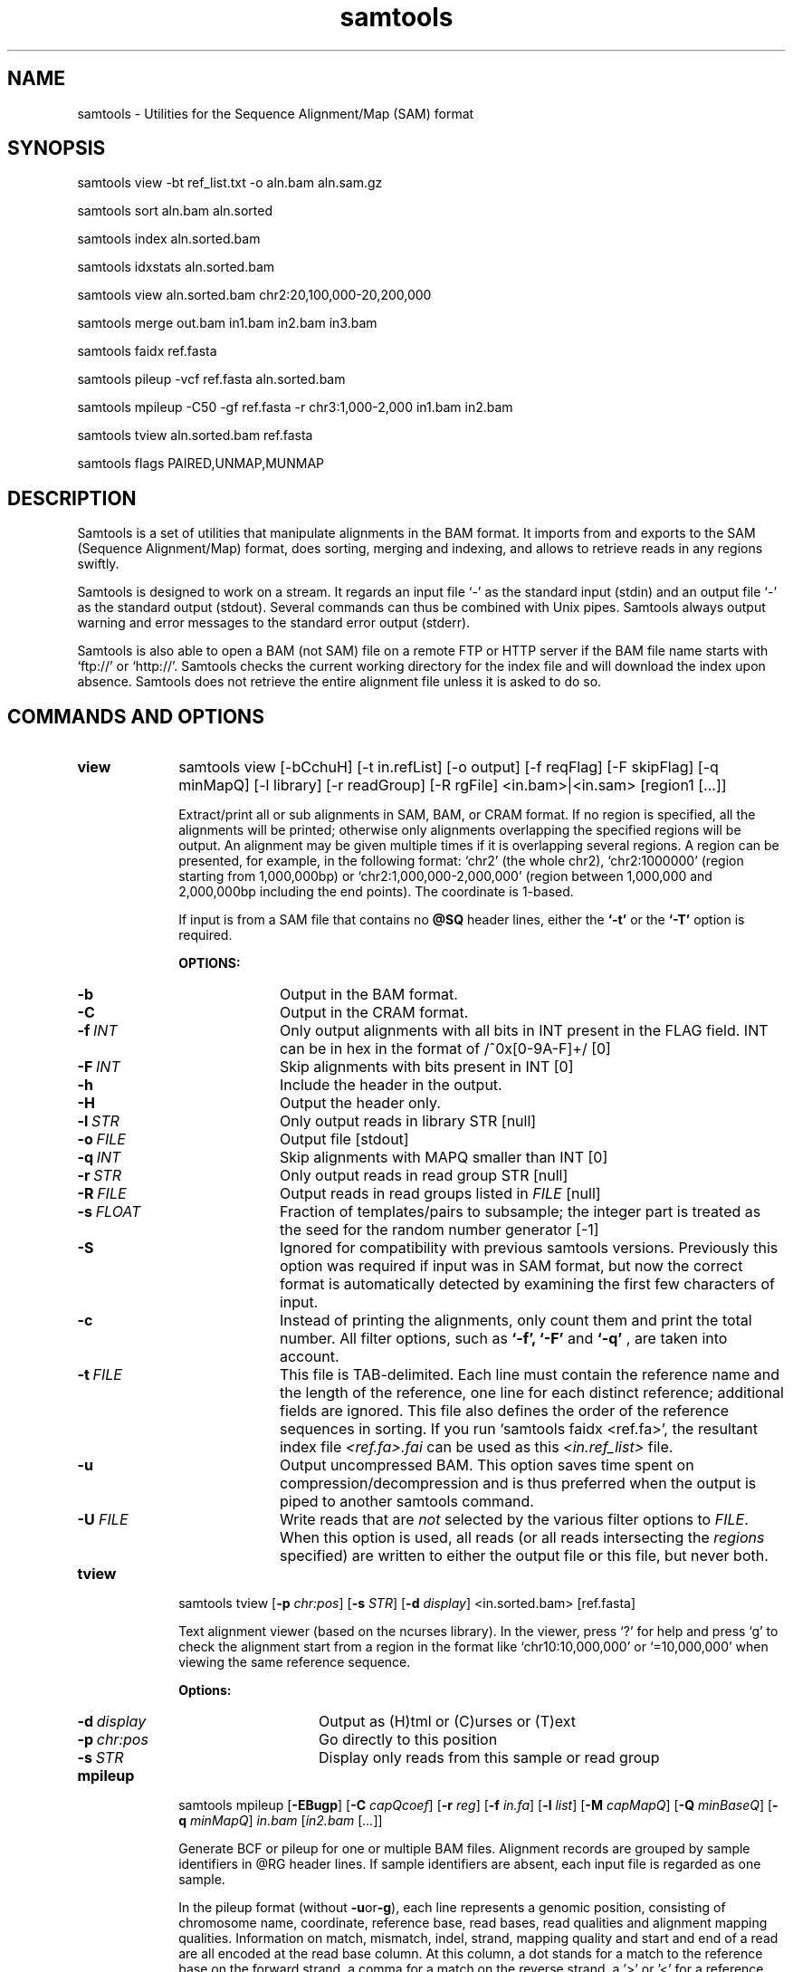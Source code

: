 .TH samtools 1 "15 March 2013" "samtools-0.1.19" "Bioinformatics tools"
.SH NAME
.PP
samtools - Utilities for the Sequence Alignment/Map (SAM) format
.SH SYNOPSIS
.PP
samtools view -bt ref_list.txt -o aln.bam aln.sam.gz
.PP
samtools sort aln.bam aln.sorted
.PP
samtools index aln.sorted.bam
.PP
samtools idxstats aln.sorted.bam
.PP
samtools view aln.sorted.bam chr2:20,100,000-20,200,000
.PP
samtools merge out.bam in1.bam in2.bam in3.bam
.PP
samtools faidx ref.fasta
.PP
samtools pileup -vcf ref.fasta aln.sorted.bam
.PP
samtools mpileup -C50 -gf ref.fasta -r chr3:1,000-2,000 in1.bam in2.bam
.PP
samtools tview aln.sorted.bam ref.fasta
.PP
samtools flags PAIRED,UNMAP,MUNMAP

.SH DESCRIPTION
.PP
Samtools is a set of utilities that manipulate alignments in the BAM
format. It imports from and exports to the SAM (Sequence Alignment/Map)
format, does sorting, merging and indexing, and allows to retrieve reads
in any regions swiftly.

Samtools is designed to work on a stream. It regards an input file `-'
as the standard input (stdin) and an output file `-' as the standard
output (stdout). Several commands can thus be combined with Unix
pipes. Samtools always output warning and error messages to the standard
error output (stderr).

Samtools is also able to open a BAM (not SAM) file on a remote FTP or
HTTP server if the BAM file name starts with `ftp://' or `http://'.
Samtools checks the current working directory for the index file and
will download the index upon absence. Samtools does not retrieve the
entire alignment file unless it is asked to do so.

.SH COMMANDS AND OPTIONS

.TP 10
.B view
samtools view [-bCchuH] [-t in.refList] [-o output] [-f reqFlag] [-F
skipFlag] [-q minMapQ] [-l library] [-r readGroup] [-R rgFile] <in.bam>|<in.sam> [region1 [...]]

Extract/print all or sub alignments in SAM, BAM, or CRAM format. If no region
is specified, all the alignments will be printed; otherwise only
alignments overlapping the specified regions will be output. An
alignment may be given multiple times if it is overlapping several
regions. A region can be presented, for example, in the following
format: `chr2' (the whole chr2), `chr2:1000000' (region starting from
1,000,000bp) or `chr2:1,000,000-2,000,000' (region between 1,000,000 and
2,000,000bp including the end points). The coordinate is 1-based.

If input is from a SAM file that contains no
.B @SQ
header lines, either the
.B `-t'
or the
.B `-T'
option is required.

.B OPTIONS:
.RS
.TP 10
.B -b
Output in the BAM format.
.TP
.B -C
Output in the CRAM format.
.TP
.BI -f \ INT
Only output alignments with all bits in INT present in the FLAG
field. INT can be in hex in the format of /^0x[0-9A-F]+/ [0]
.TP
.BI -F \ INT
Skip alignments with bits present in INT [0]
.TP
.B -h
Include the header in the output.
.TP
.B -H
Output the header only.
.TP
.BI -l \ STR
Only output reads in library STR [null]
.TP
.BI -o \ FILE
Output file [stdout]
.TP
.BI -q \ INT
Skip alignments with MAPQ smaller than INT [0]
.TP
.BI -r \ STR
Only output reads in read group STR [null]
.TP
.BI -R \ FILE
Output reads in read groups listed in
.I FILE
[null]
.TP
.BI -s \ FLOAT
Fraction of templates/pairs to subsample; the integer part is treated as the
seed for the random number generator [-1]
.TP
.B -S
Ignored for compatibility with previous samtools versions.
Previously this option was required if input was in SAM format, but now the
correct format is automatically detected by examining the first few characters
of input.
.TP
.B -c
Instead of printing the alignments, only count them and print the
total number. All filter options, such as
.B `-f',
.B `-F'
and
.B `-q'
, are taken into account.
.TP
.BI -t \ FILE
This file is TAB-delimited. Each line must contain the reference name
and the length of the reference, one line for each distinct reference;
additional fields are ignored. This file also defines the order of the
reference sequences in sorting. If you run `samtools faidx <ref.fa>',
the resultant index file
.I <ref.fa>.fai
can be used as this
.I <in.ref_list>
file.
.TP
.B -u
Output uncompressed BAM. This option saves time spent on
compression/decompression and is thus preferred when the output is piped
to another samtools command.
.TP
.BI "-U " FILE
Write reads that are
.I not
selected by the various filter options to
.IR FILE .
When this option is used, all reads (or all reads intersecting the
.I regions
specified) are written to either the output file or this file, but never both.
.RE

.TP
.B tview
samtools tview 
.RB [ \-p 
.IR chr:pos ]
.RB [ \-s 
.IR STR ]
.RB [ \-d 
.IR display ] 
.RI <in.sorted.bam> 
.RI [ref.fasta]

Text alignment viewer (based on the ncurses library). In the viewer,
press `?' for help and press `g' to check the alignment start from a
region in the format like `chr10:10,000,000' or `=10,000,000' when
viewing the same reference sequence.

.B Options:
.RS
.TP 14
.BI -d \ display
Output as (H)tml or (C)urses or (T)ext
.TP
.BI -p \ chr:pos
Go directly to this position
.TP
.BI -s \ STR
Display only reads from this sample or read group
.RE

.TP
.B mpileup
samtools mpileup
.RB [ \-EBugp ]
.RB [ \-C
.IR capQcoef ]
.RB [ \-r
.IR reg ]
.RB [ \-f
.IR in.fa ]
.RB [ \-l
.IR list ]
.RB [ \-M
.IR capMapQ ]
.RB [ \-Q
.IR minBaseQ ]
.RB [ \-q
.IR minMapQ ]
.I in.bam
.RI [ in2.bam
.RI [ ... ]]

Generate BCF or pileup for one or multiple BAM files. Alignment records
are grouped by sample identifiers in @RG header lines. If sample
identifiers are absent, each input file is regarded as one sample.

In the pileup format (without
.BR -u or -g ),
each
line represents a genomic position, consisting of chromosome name,
coordinate, reference base, read bases, read qualities and alignment
mapping qualities. Information on match, mismatch, indel, strand,
mapping quality and start and end of a read are all encoded at the read
base column. At this column, a dot stands for a match to the reference
base on the forward strand, a comma for a match on the reverse strand,
a '>' or '<' for a reference skip, `ACGTN' for a mismatch on the forward
strand and `acgtn' for a mismatch on the reverse strand. A pattern
`\\+[0-9]+[ACGTNacgtn]+' indicates there is an insertion between this
reference position and the next reference position. The length of the
insertion is given by the integer in the pattern, followed by the
inserted sequence. Similarly, a pattern `-[0-9]+[ACGTNacgtn]+'
represents a deletion from the reference. The deleted bases will be
presented as `*' in the following lines. Also at the read base column, a
symbol `^' marks the start of a read. The ASCII of the character
following `^' minus 33 gives the mapping quality. A symbol `$' marks the
end of a read segment.

.B Input Options:
.RS
.TP 10
.B -6
Assume the quality is in the Illumina 1.3+ encoding.
.TP
.B -A
Do not skip anomalous read pairs in variant calling.
.TP
.B -B
Disable probabilistic realignment for the computation of base alignment
quality (BAQ). BAQ is the Phred-scaled probability of a read base being
misaligned. Applying this option greatly helps to reduce false SNPs
caused by misalignments.
.TP
.BI -b \ FILE
List of input BAM files, one file per line [null]
.TP
.BI -C \ INT
Coefficient for downgrading mapping quality for reads containing
excessive mismatches. Given a read with a phred-scaled probability q of
being generated from the mapped position, the new mapping quality is
about sqrt((INT-q)/INT)*INT. A zero value disables this
functionality; if enabled, the recommended value for BWA is 50. [0]
.TP
.BI -d \ INT
At a position, read maximally
.I INT
reads per input BAM. [250]
.TP
.B -E
Extended BAQ computation. This option helps sensitivity especially for MNPs, but may hurt
specificity a little bit.
.TP
.BI -f \ FILE
The
.BR faidx -indexed
reference file in the FASTA format. The file can be optionally compressed by
.BR razip .
[null]
.TP
.BI -l \ FILE
BED or position list file containing a list of regions or sites where pileup or BCF should be generated [null]
.TP
.BI -q \ INT
Minimum mapping quality for an alignment to be used [0]
.TP
.BI -Q \ INT
Minimum base quality for a base to be considered [13]
.TP
.BI -r \ STR
Only generate pileup in region
.I STR
[all sites]
.TP
.B Output Options:

.TP
.B -D
Output per-sample read depth
.TP
.B -g
Compute genotype likelihoods and output them in the binary call format (BCF).
.TP
.B -S
Output per-sample Phred-scaled strand bias P-value
.TP
.B -u
Similar to
.B -g
except that the output is uncompressed BCF, which is preferred for piping.

.TP
.B Options for Genotype Likelihood Computation (for -g or -u):

.TP
.BI -e \ INT
Phred-scaled gap extension sequencing error probability. Reducing
.I INT
leads to longer indels. [20]
.TP
.BI -h \ INT
Coefficient for modeling homopolymer errors. Given an
.IR l -long
homopolymer
run, the sequencing error of an indel of size
.I s
is modeled as
.IR INT * s / l .
[100]
.TP
.B -I
Do not perform INDEL calling
.TP
.BI -L \ INT
Skip INDEL calling if the average per-sample depth is above
.IR INT .
[250]
.TP
.BI -o \ INT
Phred-scaled gap open sequencing error probability. Reducing
.I INT
leads to more indel calls. [40]
.TP
.BI -p
Apply -m and -F thresholds per sample to increase sensitivity of calling.
By default both options are applied to reads pooled from all samples.
.TP
.BI -P \ STR
Comma-delimited list of platforms (determined by
.BR @RG-PL )
from which indel candidates are obtained. It is recommended to collect
indel candidates from sequencing technologies that have low indel error
rate such as ILLUMINA. [all]
.RE

.TP
.B reheader
samtools reheader <in.header.sam> <in.bam>

Replace the header in
.I in.bam
with the header in
.I in.header.sam.
This command is much faster than replacing the header with a
BAM->SAM->BAM conversion.

.TP
.B cat
samtools cat [-h header.sam] [-o out.bam] <in1.bam> <in2.bam> [ ... ]

Concatenate BAMs. The sequence dictionary of each input BAM must be identical,
although this command does not check this. This command uses a similar trick
to
.B reheader
which enables fast BAM concatenation.

.TP
.B sort
samtools sort [-nof] [-m maxMem] <in.bam> <out.prefix>

Sort alignments by leftmost coordinates. File
.I <out.prefix>.bam
will be created. This command may also create temporary files
.I <out.prefix>.%d.bam
when the whole alignment cannot be fitted into memory (controlled by
option -m).

.B OPTIONS:
.RS
.TP 8
.B -o
Output the final alignment to the standard output.
.TP
.B -n
Sort by read names rather than by chromosomal coordinates
.TP
.B -f
Use
.I <out.prefix>
as the full output path and do not append
.I .bam
suffix.
.TP
.BI -m \ INT
Approximately the maximum required memory. [500000000]
.RE

.TP
.B merge
samtools merge [-nur1f] [-h inh.sam] [-R reg] <out.bam> <in1.bam> <in2.bam> [...]

samtools merge [-nur1f] [-h inh.sam] [-R reg] -b <list> <out.bam>

Merge multiple sorted alignments.
The header reference lists of all the input BAM files, and the @SQ headers of
.IR inh.sam ,
if any, must all refer to the same set of reference sequences.
The header reference list and (unless overridden by
.BR -h )
`@' headers of
.I in1.bam
will be copied to
.IR out.bam ,
and the headers of other files will be ignored.

.B OPTIONS:
.RS
.TP 8
.B -1
Use zlib compression level 1 to compress the output.
.TP
.BI -b \ FILE
List of input BAM files, one file per line.
.TP
.B -f
Force to overwrite the output file if present.
.TP 8
.BI -h \ FILE
Use the lines of
.I FILE
as `@' headers to be copied to
.IR out.bam ,
replacing any header lines that would otherwise be copied from
.IR in1.bam .
.RI ( FILE
is actually in SAM format, though any alignment records it may contain
are ignored.)
.TP
.B -n
The input alignments are sorted by read names rather than by chromosomal
coordinates
.TP
.BI -R \ STR
Merge files in the specified region indicated by
.I STR
[null]
.TP
.B -r
Attach an RG tag to each alignment. The tag value is inferred from file names.
.TP
.B -u
Uncompressed BAM output
.RE

.TP
.B index
samtools index <aln.bam>

Index sorted alignment for fast random access. Index file
.I <aln.bam>.bai
will be created.

.TP
.B idxstats
samtools idxstats <aln.bam>

Retrieve and print stats in the index file. The output is TAB-delimited
with each line consisting of reference sequence name, sequence length, #
mapped reads and # unmapped reads.

.TP
.B faidx
samtools faidx <ref.fasta> [region1 [...]]

Index reference sequence in the FASTA format or extract subsequence from
indexed reference sequence. If no region is specified,
.B faidx
will index the file and create
.I <ref.fasta>.fai
on the disk. If regions are specified, the subsequences will be
retrieved and printed to stdout in the FASTA format. The input file can
be compressed in the
.B RAZF
format.

.TP
.B fixmate
samtools fixmate [-rp] <in.nameSrt.bam> <out.bam>

Fill in mate coordinates, ISIZE and mate related flags from a
name-sorted alignment.

.B OPTIONS:
.RS
.TP 8
.B -r
Remove secondary and unmapped reads.
.TP 8
.B -p
Disable FR proper pair check.
.RE

.TP
.B rmdup
samtools rmdup [-sS] <input.srt.bam> <out.bam>

Remove potential PCR duplicates: if multiple read pairs have identical
external coordinates, only retain the pair with highest mapping quality.
In the paired-end mode, this command
.B ONLY
works with FR orientation and requires ISIZE is correctly set. It does
not work for unpaired reads (e.g. two ends mapped to different
chromosomes or orphan reads).

.B OPTIONS:
.RS
.TP 8
.B -s
Remove duplicates for single-end reads. By default, the command works for
paired-end reads only.
.TP 8
.B -S
Treat paired-end reads and single-end reads.
.RE

.TP
.B calmd
samtools calmd [-EeubSr] [-C capQcoef] <aln.bam> <ref.fasta>

Generate the MD tag. If the MD tag is already present, this command will
give a warning if the MD tag generated is different from the existing
tag. Output SAM by default.

.B OPTIONS:
.RS
.TP 8
.B -A
When used jointly with
.B -r
this option overwrites the original base quality.
.TP 8
.B -e
Convert a the read base to = if it is identical to the aligned reference
base. Indel caller does not support the = bases at the moment.
.TP
.B -u
Output uncompressed BAM
.TP
.B -b
Output compressed BAM
.TP
.B -S
The input is SAM with header lines
.TP
.BI -C \ INT
Coefficient to cap mapping quality of poorly mapped reads. See the
.B pileup
command for details. [0]
.TP
.B -r
Compute the BQ tag (without -A) or cap base quality by BAQ (with -A).
.TP
.B -E
Extended BAQ calculation. This option trades specificity for sensitivity, though the
effect is minor.
.RE

.TP
.B targetcut
samtools targetcut [-Q minBaseQ] [-i inPenalty] [-0 em0] [-1 em1] [-2 em2] [-f ref] <in.bam>

This command identifies target regions by examining the continuity of read depth, computes
haploid consensus sequences of targets and outputs a SAM with each sequence corresponding
to a target. When option
.B -f
is in use, BAQ will be applied. This command is
.B only
designed for cutting fosmid clones from fosmid pool sequencing [Ref. Kitzman et al. (2010)].
.RE

.TP
.B phase
samtools phase [-AF] [-k len] [-b prefix] [-q minLOD] [-Q minBaseQ] <in.bam>

Call and phase heterozygous SNPs.

.B OPTIONS:
.RS
.TP 8
.B -A
Drop reads with ambiguous phase.
.TP 8
.BI -b \ STR
Prefix of BAM output. When this option is in use, phase-0 reads will be saved in file
.BR STR .0.bam
and phase-1 reads in
.BR STR .1.bam.
Phase unknown reads will be randomly allocated to one of the two files. Chimeric reads
with switch errors will be saved in
.BR STR .chimeric.bam.
[null]
.TP
.B -F
Do not attempt to fix chimeric reads.
.TP
.BI -k \ INT
Maximum length for local phasing. [13]
.TP
.BI -q \ INT
Minimum Phred-scaled LOD to call a heterozygote. [40]
.TP
.BI -Q \ INT
Minimum base quality to be used in het calling. [13]
.RE

.TP
.B flags
samtools flags INT|STR[,...]

Convert between textual and numeric flag representation.

.B FLAGS:
.TS
tab(%);
l l l .
0x1 % PAIRED % .. paired-end (or multiple-segment) sequencing technology
0x2 % PROPER_PAIR % .. each segment properly aligned according to the aligner
0x4 % UNMAP % .. segment unmapped
0x8 % MUNMAP % .. next segment in the template unmapped
0x10 % REVERSE % .. SEQ is reverse complemented
0x20 % MREVERSE % .. SEQ of the next segment in the template is reversed
0x40 % READ1 % .. the first segment in the template
0x80 % READ2 % .. the last segment in the template
0x100 % SECONDARY % .. secondary alignment
0x200 % QCFAIL % .. not passing quality controls
0x400 % DUP % .. PCR or optical duplicate
0x800 % SUPPLEMENTARY % .. supplementary alignment
.TE

.TP
.BR help ,\  --help
Display a brief usage message listing the samtools commands available.
If the name of a command is also given, e.g.,
.BR samtools\ help\ view ,
the detailed usage message for that particular command is displayed.

.TP
.B --version
Display the version numbers and copyright information for samtools and
the important libraries used by samtools.

.TP
.B --version-only
Display the full samtools version number in a machine-readable format.

.SH EXAMPLES
.IP o 2
Import SAM to BAM when
.B @SQ
lines are present in the header:

  samtools view -bS aln.sam > aln.bam

If
.B @SQ
lines are absent:

  samtools faidx ref.fa
  samtools view -bt ref.fa.fai aln.sam > aln.bam

where
.I ref.fa.fai
is generated automatically by the
.B faidx
command.

.IP o 2
Attach the
.B RG
tag while merging sorted alignments:

  perl -e 'print "@RG\\tID:ga\\tSM:hs\\tLB:ga\\tPL:Illumina\\n@RG\\tID:454\\tSM:hs\\tLB:454\\tPL:454\\n"' > rg.txt
  samtools merge -rh rg.txt merged.bam ga.bam 454.bam

The value in a
.B RG
tag is determined by the file name the read is coming from. In this
example, in the
.IR merged.bam ,
reads from
.I ga.bam
will be attached 
.IR RG:Z:ga ,
while reads from
.I 454.bam
will be attached
.IR RG:Z:454 .

.IP o 2
Call SNPs and short INDELs for one diploid individual:

  samtools mpileup -ugf ref.fa aln.bam | bcftools view -bvcg - > var.raw.bcf
  bcftools view var.raw.bcf | vcfutils.pl varFilter -D 100 > var.flt.vcf

The
.B -D
option of varFilter controls the maximum read depth, which should be
adjusted to about twice the average read depth.  One may consider to add
.B -C50
to
.B mpileup
if mapping quality is overestimated for reads containing excessive
mismatches. Applying this option usually helps
.B BWA-short
but may not other mappers.

.IP o 2
Generate the consensus sequence for one diploid individual:

  samtools mpileup -uf ref.fa aln.bam | bcftools view -cg - | vcfutils.pl vcf2fq > cns.fq

.IP o 2
Phase one individual:

  samtools calmd -AEur aln.bam ref.fa | samtools phase -b prefix - > phase.out

The
.B calmd
command is used to reduce false heterozygotes around INDELs.

.IP o 2
Call SNPs and short indels for multiple diploid individuals:

  samtools mpileup -P ILLUMINA -ugf ref.fa *.bam | bcftools view -bcvg - > var.raw.bcf
  bcftools view var.raw.bcf | vcfutils.pl varFilter -D 2000 > var.flt.vcf

Individuals are identified from the
.B SM
tags in the
.B @RG
header lines. Individuals can be pooled in one alignment file; one
individual can also be separated into multiple files. The
.B -P
option specifies that indel candidates should be collected only from
read groups with the
.B @RG-PL
tag set to
.IR ILLUMINA .
Collecting indel candidates from reads sequenced by an indel-prone
technology may affect the performance of indel calling.

Note that there is a new calling model which can be invoked by

    bcftools view -m0.99  ...

which fixes some severe limitations of the default method.

For filtering, best results seem to be achieved by first applying the
.IR SnpGap
filter and then applying some machine learning approach

    vcf-annotate -f SnpGap=n
    vcf filter ...

Both can be found in the 
.B vcftools
and
.B htslib
package (links below).

.IP o 2
Dump BAQ applied alignment for other SNP callers:

  samtools calmd -bAr aln.bam > aln.baq.bam

It adds and corrects the
.B NM
and
.B MD
tags at the same time. The
.B calmd
command also comes with the
.B -C
option, the same as the one in
.B pileup
and
.BR mpileup .
Apply if it helps.

.SH LIMITATIONS
.PP
.IP o 2
Unaligned words used in bam_import.c, bam_endian.h, bam.c and bam_aux.c.
.IP o 2
Samtools paired-end rmdup does not work for unpaired reads (e.g. orphan
reads or ends mapped to different chromosomes). If this is a concern,
please use Picard's MarkDuplicates which correctly handles these cases,
although a little slower.

.SH AUTHOR
.PP
Heng Li from the Sanger Institute wrote the C version of samtools. Bob
Handsaker from the Broad Institute implemented the BGZF library and Jue
Ruan from Beijing Genomics Institute wrote the RAZF library. John
Marshall and Petr Danecek contribute to the source code and various
people from the 1000 Genomes Project have contributed to the SAM format
specification.

.SH SEE ALSO
.IR bcftools (1),
.IR sam (5)
.PP
Samtools website: <http://samtools.sourceforge.net>
.br
Samtools latest source: <https://github.com/samtools/samtools>
.br
VCFtools website with stable link to VCF specification: <http://vcftools.sourceforge.net>
.br
HTSlib website: <https://github.com/samtools/htslib>
